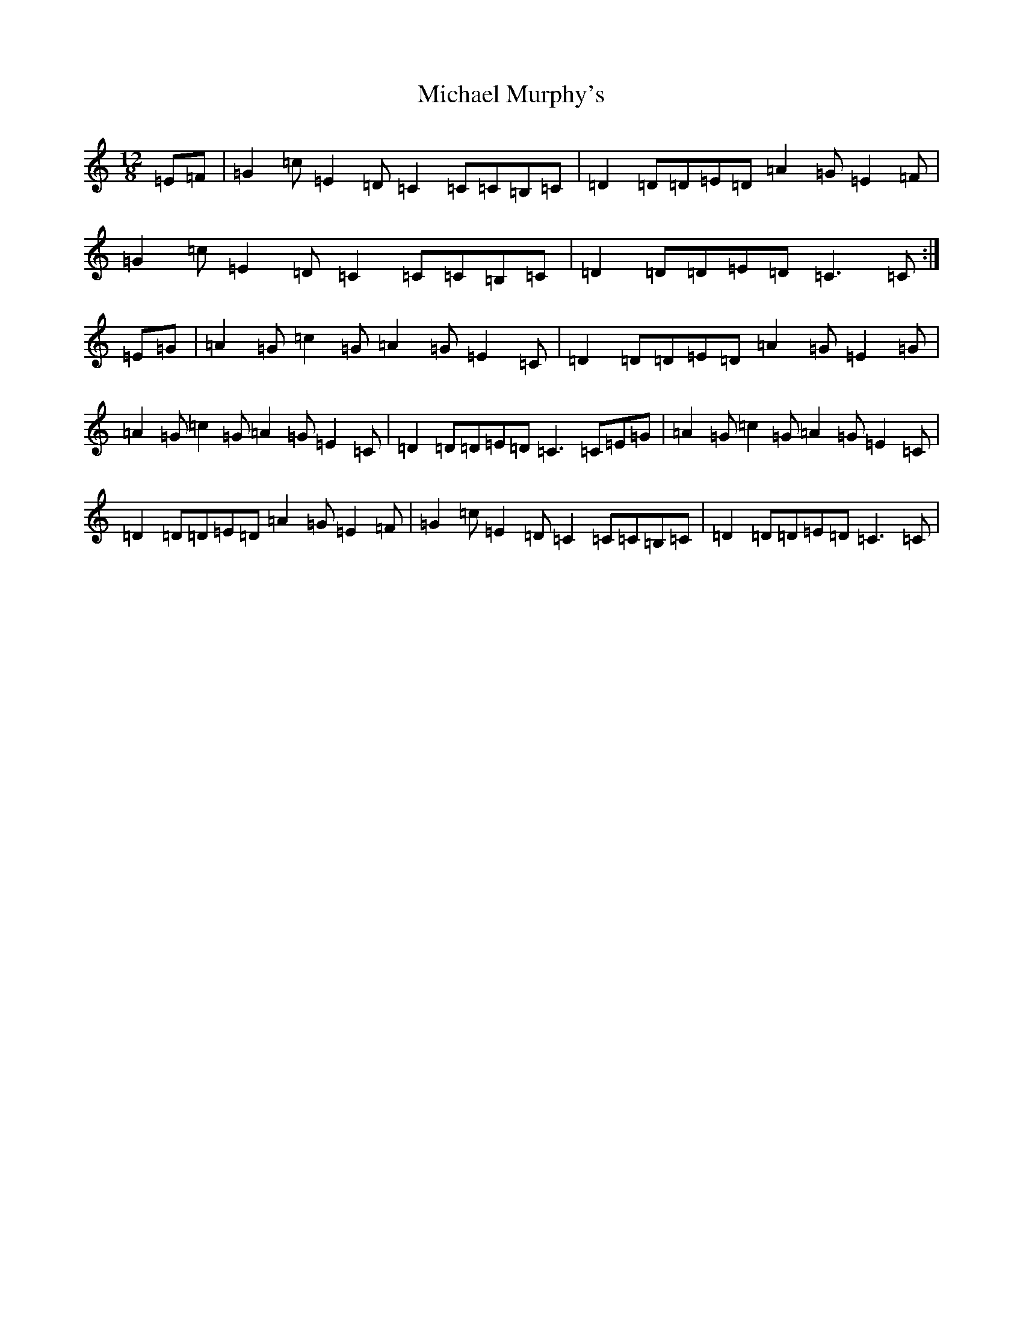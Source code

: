 X: 14021
T: Michael Murphy's
S: https://thesession.org/tunes/12912#setting22107
R: slide
M:12/8
L:1/8
K: C Major
=E=F|=G2=c=E2=D=C2=C=C=B,=C|=D2=D=D=E=D=A2=G=E2=F|=G2=c=E2=D=C2=C=C=B,=C|=D2=D=D=E=D=C3=C:|=E=G|=A2=G=c2=G=A2=G=E2=C|=D2=D=D=E=D=A2=G=E2=G|=A2=G=c2=G=A2=G=E2=C|=D2=D=D=E=D=C3=C=E=G|=A2=G=c2=G=A2=G=E2=C|=D2=D=D=E=D=A2=G=E2=F|=G2=c=E2=D=C2=C=C=B,=C|=D2=D=D=E=D=C3=C|